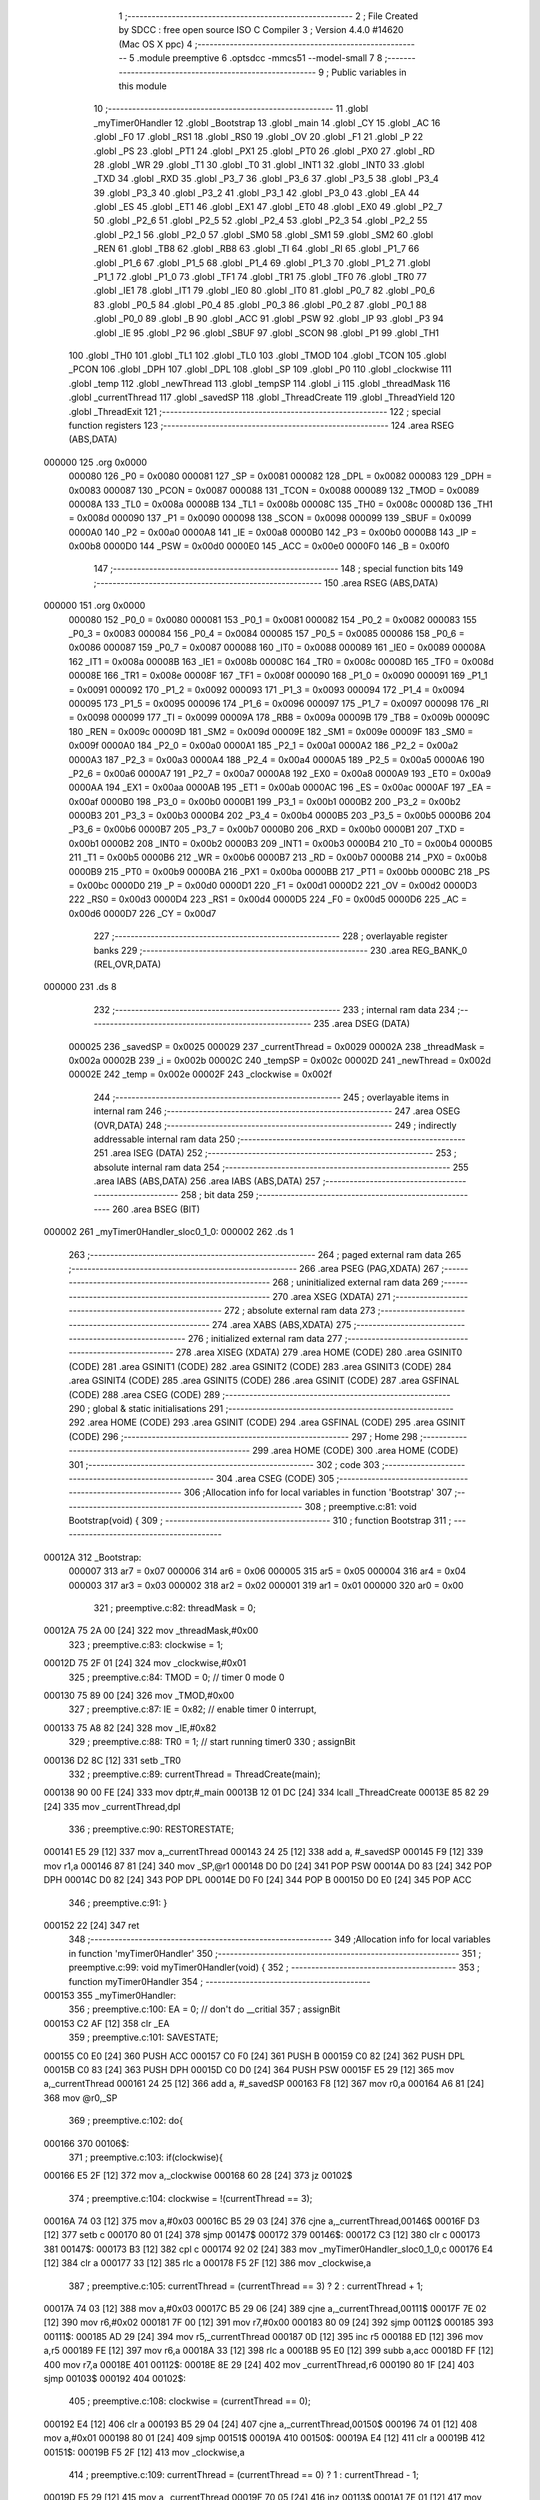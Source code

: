                                       1 ;--------------------------------------------------------
                                      2 ; File Created by SDCC : free open source ISO C Compiler 
                                      3 ; Version 4.4.0 #14620 (Mac OS X ppc)
                                      4 ;--------------------------------------------------------
                                      5 	.module preemptive
                                      6 	.optsdcc -mmcs51 --model-small
                                      7 	
                                      8 ;--------------------------------------------------------
                                      9 ; Public variables in this module
                                     10 ;--------------------------------------------------------
                                     11 	.globl _myTimer0Handler
                                     12 	.globl _Bootstrap
                                     13 	.globl _main
                                     14 	.globl _CY
                                     15 	.globl _AC
                                     16 	.globl _F0
                                     17 	.globl _RS1
                                     18 	.globl _RS0
                                     19 	.globl _OV
                                     20 	.globl _F1
                                     21 	.globl _P
                                     22 	.globl _PS
                                     23 	.globl _PT1
                                     24 	.globl _PX1
                                     25 	.globl _PT0
                                     26 	.globl _PX0
                                     27 	.globl _RD
                                     28 	.globl _WR
                                     29 	.globl _T1
                                     30 	.globl _T0
                                     31 	.globl _INT1
                                     32 	.globl _INT0
                                     33 	.globl _TXD
                                     34 	.globl _RXD
                                     35 	.globl _P3_7
                                     36 	.globl _P3_6
                                     37 	.globl _P3_5
                                     38 	.globl _P3_4
                                     39 	.globl _P3_3
                                     40 	.globl _P3_2
                                     41 	.globl _P3_1
                                     42 	.globl _P3_0
                                     43 	.globl _EA
                                     44 	.globl _ES
                                     45 	.globl _ET1
                                     46 	.globl _EX1
                                     47 	.globl _ET0
                                     48 	.globl _EX0
                                     49 	.globl _P2_7
                                     50 	.globl _P2_6
                                     51 	.globl _P2_5
                                     52 	.globl _P2_4
                                     53 	.globl _P2_3
                                     54 	.globl _P2_2
                                     55 	.globl _P2_1
                                     56 	.globl _P2_0
                                     57 	.globl _SM0
                                     58 	.globl _SM1
                                     59 	.globl _SM2
                                     60 	.globl _REN
                                     61 	.globl _TB8
                                     62 	.globl _RB8
                                     63 	.globl _TI
                                     64 	.globl _RI
                                     65 	.globl _P1_7
                                     66 	.globl _P1_6
                                     67 	.globl _P1_5
                                     68 	.globl _P1_4
                                     69 	.globl _P1_3
                                     70 	.globl _P1_2
                                     71 	.globl _P1_1
                                     72 	.globl _P1_0
                                     73 	.globl _TF1
                                     74 	.globl _TR1
                                     75 	.globl _TF0
                                     76 	.globl _TR0
                                     77 	.globl _IE1
                                     78 	.globl _IT1
                                     79 	.globl _IE0
                                     80 	.globl _IT0
                                     81 	.globl _P0_7
                                     82 	.globl _P0_6
                                     83 	.globl _P0_5
                                     84 	.globl _P0_4
                                     85 	.globl _P0_3
                                     86 	.globl _P0_2
                                     87 	.globl _P0_1
                                     88 	.globl _P0_0
                                     89 	.globl _B
                                     90 	.globl _ACC
                                     91 	.globl _PSW
                                     92 	.globl _IP
                                     93 	.globl _P3
                                     94 	.globl _IE
                                     95 	.globl _P2
                                     96 	.globl _SBUF
                                     97 	.globl _SCON
                                     98 	.globl _P1
                                     99 	.globl _TH1
                                    100 	.globl _TH0
                                    101 	.globl _TL1
                                    102 	.globl _TL0
                                    103 	.globl _TMOD
                                    104 	.globl _TCON
                                    105 	.globl _PCON
                                    106 	.globl _DPH
                                    107 	.globl _DPL
                                    108 	.globl _SP
                                    109 	.globl _P0
                                    110 	.globl _clockwise
                                    111 	.globl _temp
                                    112 	.globl _newThread
                                    113 	.globl _tempSP
                                    114 	.globl _i
                                    115 	.globl _threadMask
                                    116 	.globl _currentThread
                                    117 	.globl _savedSP
                                    118 	.globl _ThreadCreate
                                    119 	.globl _ThreadYield
                                    120 	.globl _ThreadExit
                                    121 ;--------------------------------------------------------
                                    122 ; special function registers
                                    123 ;--------------------------------------------------------
                                    124 	.area RSEG    (ABS,DATA)
      000000                        125 	.org 0x0000
                           000080   126 _P0	=	0x0080
                           000081   127 _SP	=	0x0081
                           000082   128 _DPL	=	0x0082
                           000083   129 _DPH	=	0x0083
                           000087   130 _PCON	=	0x0087
                           000088   131 _TCON	=	0x0088
                           000089   132 _TMOD	=	0x0089
                           00008A   133 _TL0	=	0x008a
                           00008B   134 _TL1	=	0x008b
                           00008C   135 _TH0	=	0x008c
                           00008D   136 _TH1	=	0x008d
                           000090   137 _P1	=	0x0090
                           000098   138 _SCON	=	0x0098
                           000099   139 _SBUF	=	0x0099
                           0000A0   140 _P2	=	0x00a0
                           0000A8   141 _IE	=	0x00a8
                           0000B0   142 _P3	=	0x00b0
                           0000B8   143 _IP	=	0x00b8
                           0000D0   144 _PSW	=	0x00d0
                           0000E0   145 _ACC	=	0x00e0
                           0000F0   146 _B	=	0x00f0
                                    147 ;--------------------------------------------------------
                                    148 ; special function bits
                                    149 ;--------------------------------------------------------
                                    150 	.area RSEG    (ABS,DATA)
      000000                        151 	.org 0x0000
                           000080   152 _P0_0	=	0x0080
                           000081   153 _P0_1	=	0x0081
                           000082   154 _P0_2	=	0x0082
                           000083   155 _P0_3	=	0x0083
                           000084   156 _P0_4	=	0x0084
                           000085   157 _P0_5	=	0x0085
                           000086   158 _P0_6	=	0x0086
                           000087   159 _P0_7	=	0x0087
                           000088   160 _IT0	=	0x0088
                           000089   161 _IE0	=	0x0089
                           00008A   162 _IT1	=	0x008a
                           00008B   163 _IE1	=	0x008b
                           00008C   164 _TR0	=	0x008c
                           00008D   165 _TF0	=	0x008d
                           00008E   166 _TR1	=	0x008e
                           00008F   167 _TF1	=	0x008f
                           000090   168 _P1_0	=	0x0090
                           000091   169 _P1_1	=	0x0091
                           000092   170 _P1_2	=	0x0092
                           000093   171 _P1_3	=	0x0093
                           000094   172 _P1_4	=	0x0094
                           000095   173 _P1_5	=	0x0095
                           000096   174 _P1_6	=	0x0096
                           000097   175 _P1_7	=	0x0097
                           000098   176 _RI	=	0x0098
                           000099   177 _TI	=	0x0099
                           00009A   178 _RB8	=	0x009a
                           00009B   179 _TB8	=	0x009b
                           00009C   180 _REN	=	0x009c
                           00009D   181 _SM2	=	0x009d
                           00009E   182 _SM1	=	0x009e
                           00009F   183 _SM0	=	0x009f
                           0000A0   184 _P2_0	=	0x00a0
                           0000A1   185 _P2_1	=	0x00a1
                           0000A2   186 _P2_2	=	0x00a2
                           0000A3   187 _P2_3	=	0x00a3
                           0000A4   188 _P2_4	=	0x00a4
                           0000A5   189 _P2_5	=	0x00a5
                           0000A6   190 _P2_6	=	0x00a6
                           0000A7   191 _P2_7	=	0x00a7
                           0000A8   192 _EX0	=	0x00a8
                           0000A9   193 _ET0	=	0x00a9
                           0000AA   194 _EX1	=	0x00aa
                           0000AB   195 _ET1	=	0x00ab
                           0000AC   196 _ES	=	0x00ac
                           0000AF   197 _EA	=	0x00af
                           0000B0   198 _P3_0	=	0x00b0
                           0000B1   199 _P3_1	=	0x00b1
                           0000B2   200 _P3_2	=	0x00b2
                           0000B3   201 _P3_3	=	0x00b3
                           0000B4   202 _P3_4	=	0x00b4
                           0000B5   203 _P3_5	=	0x00b5
                           0000B6   204 _P3_6	=	0x00b6
                           0000B7   205 _P3_7	=	0x00b7
                           0000B0   206 _RXD	=	0x00b0
                           0000B1   207 _TXD	=	0x00b1
                           0000B2   208 _INT0	=	0x00b2
                           0000B3   209 _INT1	=	0x00b3
                           0000B4   210 _T0	=	0x00b4
                           0000B5   211 _T1	=	0x00b5
                           0000B6   212 _WR	=	0x00b6
                           0000B7   213 _RD	=	0x00b7
                           0000B8   214 _PX0	=	0x00b8
                           0000B9   215 _PT0	=	0x00b9
                           0000BA   216 _PX1	=	0x00ba
                           0000BB   217 _PT1	=	0x00bb
                           0000BC   218 _PS	=	0x00bc
                           0000D0   219 _P	=	0x00d0
                           0000D1   220 _F1	=	0x00d1
                           0000D2   221 _OV	=	0x00d2
                           0000D3   222 _RS0	=	0x00d3
                           0000D4   223 _RS1	=	0x00d4
                           0000D5   224 _F0	=	0x00d5
                           0000D6   225 _AC	=	0x00d6
                           0000D7   226 _CY	=	0x00d7
                                    227 ;--------------------------------------------------------
                                    228 ; overlayable register banks
                                    229 ;--------------------------------------------------------
                                    230 	.area REG_BANK_0	(REL,OVR,DATA)
      000000                        231 	.ds 8
                                    232 ;--------------------------------------------------------
                                    233 ; internal ram data
                                    234 ;--------------------------------------------------------
                                    235 	.area DSEG    (DATA)
                           000025   236 _savedSP	=	0x0025
                           000029   237 _currentThread	=	0x0029
                           00002A   238 _threadMask	=	0x002a
                           00002B   239 _i	=	0x002b
                           00002C   240 _tempSP	=	0x002c
                           00002D   241 _newThread	=	0x002d
                           00002E   242 _temp	=	0x002e
                           00002F   243 _clockwise	=	0x002f
                                    244 ;--------------------------------------------------------
                                    245 ; overlayable items in internal ram
                                    246 ;--------------------------------------------------------
                                    247 	.area	OSEG    (OVR,DATA)
                                    248 ;--------------------------------------------------------
                                    249 ; indirectly addressable internal ram data
                                    250 ;--------------------------------------------------------
                                    251 	.area ISEG    (DATA)
                                    252 ;--------------------------------------------------------
                                    253 ; absolute internal ram data
                                    254 ;--------------------------------------------------------
                                    255 	.area IABS    (ABS,DATA)
                                    256 	.area IABS    (ABS,DATA)
                                    257 ;--------------------------------------------------------
                                    258 ; bit data
                                    259 ;--------------------------------------------------------
                                    260 	.area BSEG    (BIT)
      000002                        261 _myTimer0Handler_sloc0_1_0:
      000002                        262 	.ds 1
                                    263 ;--------------------------------------------------------
                                    264 ; paged external ram data
                                    265 ;--------------------------------------------------------
                                    266 	.area PSEG    (PAG,XDATA)
                                    267 ;--------------------------------------------------------
                                    268 ; uninitialized external ram data
                                    269 ;--------------------------------------------------------
                                    270 	.area XSEG    (XDATA)
                                    271 ;--------------------------------------------------------
                                    272 ; absolute external ram data
                                    273 ;--------------------------------------------------------
                                    274 	.area XABS    (ABS,XDATA)
                                    275 ;--------------------------------------------------------
                                    276 ; initialized external ram data
                                    277 ;--------------------------------------------------------
                                    278 	.area XISEG   (XDATA)
                                    279 	.area HOME    (CODE)
                                    280 	.area GSINIT0 (CODE)
                                    281 	.area GSINIT1 (CODE)
                                    282 	.area GSINIT2 (CODE)
                                    283 	.area GSINIT3 (CODE)
                                    284 	.area GSINIT4 (CODE)
                                    285 	.area GSINIT5 (CODE)
                                    286 	.area GSINIT  (CODE)
                                    287 	.area GSFINAL (CODE)
                                    288 	.area CSEG    (CODE)
                                    289 ;--------------------------------------------------------
                                    290 ; global & static initialisations
                                    291 ;--------------------------------------------------------
                                    292 	.area HOME    (CODE)
                                    293 	.area GSINIT  (CODE)
                                    294 	.area GSFINAL (CODE)
                                    295 	.area GSINIT  (CODE)
                                    296 ;--------------------------------------------------------
                                    297 ; Home
                                    298 ;--------------------------------------------------------
                                    299 	.area HOME    (CODE)
                                    300 	.area HOME    (CODE)
                                    301 ;--------------------------------------------------------
                                    302 ; code
                                    303 ;--------------------------------------------------------
                                    304 	.area CSEG    (CODE)
                                    305 ;------------------------------------------------------------
                                    306 ;Allocation info for local variables in function 'Bootstrap'
                                    307 ;------------------------------------------------------------
                                    308 ;	preemptive.c:81: void Bootstrap(void) {
                                    309 ;	-----------------------------------------
                                    310 ;	 function Bootstrap
                                    311 ;	-----------------------------------------
      00012A                        312 _Bootstrap:
                           000007   313 	ar7 = 0x07
                           000006   314 	ar6 = 0x06
                           000005   315 	ar5 = 0x05
                           000004   316 	ar4 = 0x04
                           000003   317 	ar3 = 0x03
                           000002   318 	ar2 = 0x02
                           000001   319 	ar1 = 0x01
                           000000   320 	ar0 = 0x00
                                    321 ;	preemptive.c:82: threadMask = 0;
      00012A 75 2A 00         [24]  322 	mov	_threadMask,#0x00
                                    323 ;	preemptive.c:83: clockwise = 1;
      00012D 75 2F 01         [24]  324 	mov	_clockwise,#0x01
                                    325 ;	preemptive.c:84: TMOD = 0; // timer 0 mode 0
      000130 75 89 00         [24]  326 	mov	_TMOD,#0x00
                                    327 ;	preemptive.c:87: IE = 0x82; // enable timer 0 interrupt,
      000133 75 A8 82         [24]  328 	mov	_IE,#0x82
                                    329 ;	preemptive.c:88: TR0 = 1; // start running timer0
                                    330 ;	assignBit
      000136 D2 8C            [12]  331 	setb	_TR0
                                    332 ;	preemptive.c:89: currentThread = ThreadCreate(main);
      000138 90 00 FE         [24]  333 	mov	dptr,#_main
      00013B 12 01 DC         [24]  334 	lcall	_ThreadCreate
      00013E 85 82 29         [24]  335 	mov	_currentThread,dpl
                                    336 ;	preemptive.c:90: RESTORESTATE;
      000141 E5 29            [12]  337 	mov	a,_currentThread
      000143 24 25            [12]  338 	add	a, #_savedSP
      000145 F9               [12]  339 	mov	r1,a
      000146 87 81            [24]  340 	mov	_SP,@r1
      000148 D0 D0            [24]  341 	POP PSW 
      00014A D0 83            [24]  342 	POP DPH 
      00014C D0 82            [24]  343 	POP DPL 
      00014E D0 F0            [24]  344 	POP B 
      000150 D0 E0            [24]  345 	POP ACC 
                                    346 ;	preemptive.c:91: }
      000152 22               [24]  347 	ret
                                    348 ;------------------------------------------------------------
                                    349 ;Allocation info for local variables in function 'myTimer0Handler'
                                    350 ;------------------------------------------------------------
                                    351 ;	preemptive.c:99: void myTimer0Handler(void) {
                                    352 ;	-----------------------------------------
                                    353 ;	 function myTimer0Handler
                                    354 ;	-----------------------------------------
      000153                        355 _myTimer0Handler:
                                    356 ;	preemptive.c:100: EA = 0; // don't do __critial
                                    357 ;	assignBit
      000153 C2 AF            [12]  358 	clr	_EA
                                    359 ;	preemptive.c:101: SAVESTATE;
      000155 C0 E0            [24]  360 	PUSH ACC 
      000157 C0 F0            [24]  361 	PUSH B 
      000159 C0 82            [24]  362 	PUSH DPL 
      00015B C0 83            [24]  363 	PUSH DPH 
      00015D C0 D0            [24]  364 	PUSH PSW 
      00015F E5 29            [12]  365 	mov	a,_currentThread
      000161 24 25            [12]  366 	add	a, #_savedSP
      000163 F8               [12]  367 	mov	r0,a
      000164 A6 81            [24]  368 	mov	@r0,_SP
                                    369 ;	preemptive.c:102: do{
      000166                        370 00106$:
                                    371 ;	preemptive.c:103: if(clockwise){
      000166 E5 2F            [12]  372 	mov	a,_clockwise
      000168 60 28            [24]  373 	jz	00102$
                                    374 ;	preemptive.c:104: clockwise = !(currentThread == 3);
      00016A 74 03            [12]  375 	mov	a,#0x03
      00016C B5 29 03         [24]  376 	cjne	a,_currentThread,00146$
      00016F D3               [12]  377 	setb	c
      000170 80 01            [24]  378 	sjmp	00147$
      000172                        379 00146$:
      000172 C3               [12]  380 	clr	c
      000173                        381 00147$:
      000173 B3               [12]  382 	cpl	c
      000174 92 02            [24]  383 	mov	_myTimer0Handler_sloc0_1_0,c
      000176 E4               [12]  384 	clr	a
      000177 33               [12]  385 	rlc	a
      000178 F5 2F            [12]  386 	mov	_clockwise,a
                                    387 ;	preemptive.c:105: currentThread = (currentThread == 3) ? 2 : currentThread + 1;
      00017A 74 03            [12]  388 	mov	a,#0x03
      00017C B5 29 06         [24]  389 	cjne	a,_currentThread,00111$
      00017F 7E 02            [12]  390 	mov	r6,#0x02
      000181 7F 00            [12]  391 	mov	r7,#0x00
      000183 80 09            [24]  392 	sjmp	00112$
      000185                        393 00111$:
      000185 AD 29            [24]  394 	mov	r5,_currentThread
      000187 0D               [12]  395 	inc	r5
      000188 ED               [12]  396 	mov	a,r5
      000189 FE               [12]  397 	mov	r6,a
      00018A 33               [12]  398 	rlc	a
      00018B 95 E0            [12]  399 	subb	a,acc
      00018D FF               [12]  400 	mov	r7,a
      00018E                        401 00112$:
      00018E 8E 29            [24]  402 	mov	_currentThread,r6
      000190 80 1F            [24]  403 	sjmp	00103$
      000192                        404 00102$:
                                    405 ;	preemptive.c:108: clockwise = (currentThread == 0);
      000192 E4               [12]  406 	clr	a
      000193 B5 29 04         [24]  407 	cjne	a,_currentThread,00150$
      000196 74 01            [12]  408 	mov	a,#0x01
      000198 80 01            [24]  409 	sjmp	00151$
      00019A                        410 00150$:
      00019A E4               [12]  411 	clr	a
      00019B                        412 00151$:
      00019B F5 2F            [12]  413 	mov	_clockwise,a
                                    414 ;	preemptive.c:109: currentThread = (currentThread == 0) ? 1 : currentThread - 1;
      00019D E5 29            [12]  415 	mov	a,_currentThread
      00019F 70 05            [24]  416 	jnz	00113$
      0001A1 7E 01            [12]  417 	mov	r6,#0x01
      0001A3 FF               [12]  418 	mov	r7,a
      0001A4 80 09            [24]  419 	sjmp	00114$
      0001A6                        420 00113$:
      0001A6 AD 29            [24]  421 	mov	r5,_currentThread
      0001A8 1D               [12]  422 	dec	r5
      0001A9 ED               [12]  423 	mov	a,r5
      0001AA FE               [12]  424 	mov	r6,a
      0001AB 33               [12]  425 	rlc	a
      0001AC 95 E0            [12]  426 	subb	a,acc
      0001AE FF               [12]  427 	mov	r7,a
      0001AF                        428 00114$:
      0001AF 8E 29            [24]  429 	mov	_currentThread,r6
      0001B1                        430 00103$:
                                    431 ;	preemptive.c:111: temp = 1 << currentThread;
      0001B1 85 29 F0         [24]  432 	mov	b,_currentThread
      0001B4 05 F0            [12]  433 	inc	b
      0001B6 74 01            [12]  434 	mov	a,#0x01
      0001B8 80 02            [24]  435 	sjmp	00154$
      0001BA                        436 00153$:
      0001BA 25 E0            [12]  437 	add	a,acc
      0001BC                        438 00154$:
      0001BC D5 F0 FB         [24]  439 	djnz	b,00153$
      0001BF F5 2E            [12]  440 	mov	_temp,a
                                    441 ;	preemptive.c:112: if (threadMask & temp){
      0001C1 E5 2E            [12]  442 	mov	a,_temp
      0001C3 55 2A            [12]  443 	anl	a,_threadMask
      0001C5 60 9F            [24]  444 	jz	00106$
                                    445 ;	preemptive.c:116: RESTORESTATE;
      0001C7 E5 29            [12]  446 	mov	a,_currentThread
      0001C9 24 25            [12]  447 	add	a, #_savedSP
      0001CB F9               [12]  448 	mov	r1,a
      0001CC 87 81            [24]  449 	mov	_SP,@r1
      0001CE D0 D0            [24]  450 	POP PSW 
      0001D0 D0 83            [24]  451 	POP DPH 
      0001D2 D0 82            [24]  452 	POP DPL 
      0001D4 D0 F0            [24]  453 	POP B 
      0001D6 D0 E0            [24]  454 	POP ACC 
                                    455 ;	preemptive.c:119: EA = 1;
                                    456 ;	assignBit
      0001D8 D2 AF            [12]  457 	setb	_EA
                                    458 ;	preemptive.c:122: __endasm;
      0001DA 32               [24]  459 	RETI
                                    460 ;	preemptive.c:123: }
      0001DB 22               [24]  461 	ret
                                    462 ;------------------------------------------------------------
                                    463 ;Allocation info for local variables in function 'ThreadCreate'
                                    464 ;------------------------------------------------------------
                                    465 ;fp                        Allocated to registers 
                                    466 ;------------------------------------------------------------
                                    467 ;	preemptive.c:125: ThreadID ThreadCreate(FunctionPtr fp){
                                    468 ;	-----------------------------------------
                                    469 ;	 function ThreadCreate
                                    470 ;	-----------------------------------------
      0001DC                        471 _ThreadCreate:
                                    472 ;	preemptive.c:131: EA = 0;
                                    473 ;	assignBit
      0001DC C2 AF            [12]  474 	clr	_EA
                                    475 ;	preemptive.c:132: if(threadMask == 0x0F){
      0001DE 74 0F            [12]  476 	mov	a,#0x0f
      0001E0 B5 2A 04         [24]  477 	cjne	a,_threadMask,00102$
                                    478 ;	preemptive.c:133: return -1;
      0001E3 75 82 FF         [24]  479 	mov	dpl, #0xff
      0001E6 22               [24]  480 	ret
      0001E7                        481 00102$:
                                    482 ;	preemptive.c:174: for(i = 0; i != MAXTHREADS; i++){
      0001E7 75 2B 00         [24]  483 	mov	_i,#0x00
      0001EA                        484 00107$:
      0001EA 74 04            [12]  485 	mov	a,#0x04
      0001EC B5 2B 02         [24]  486 	cjne	a,_i,00137$
      0001EF 80 29            [24]  487 	sjmp	00105$
      0001F1                        488 00137$:
                                    489 ;	preemptive.c:176: temp = 1;
      0001F1 75 2E 01         [24]  490 	mov	_temp,#0x01
                                    491 ;	preemptive.c:177: temp <<= i;
      0001F4 85 2B F0         [24]  492 	mov	b,_i
      0001F7 05 F0            [12]  493 	inc	b
      0001F9 E5 2E            [12]  494 	mov	a,_temp
      0001FB 80 02            [24]  495 	sjmp	00139$
      0001FD                        496 00138$:
      0001FD 25 E0            [12]  497 	add	a,acc
      0001FF                        498 00139$:
      0001FF D5 F0 FB         [24]  499 	djnz	b,00138$
      000202 F5 2E            [12]  500 	mov	_temp,a
                                    501 ;	preemptive.c:178: if(!(threadMask & temp)){
      000204 E5 2E            [12]  502 	mov	a,_temp
      000206 55 2A            [12]  503 	anl	a,_threadMask
      000208 70 09            [24]  504 	jnz	00108$
                                    505 ;	preemptive.c:180: threadMask |= temp;
      00020A E5 2E            [12]  506 	mov	a,_temp
      00020C 42 2A            [12]  507 	orl	_threadMask,a
                                    508 ;	preemptive.c:181: newThread = i;
      00020E 85 2B 2D         [24]  509 	mov	_newThread,_i
                                    510 ;	preemptive.c:182: break;
      000211 80 07            [24]  511 	sjmp	00105$
      000213                        512 00108$:
                                    513 ;	preemptive.c:174: for(i = 0; i != MAXTHREADS; i++){
      000213 E5 2B            [12]  514 	mov	a,_i
      000215 04               [12]  515 	inc	a
      000216 F5 2B            [12]  516 	mov	_i,a
      000218 80 D0            [24]  517 	sjmp	00107$
      00021A                        518 00105$:
                                    519 ;	preemptive.c:186: tempSP = SP;
      00021A 85 81 2C         [24]  520 	mov	_tempSP,_SP
                                    521 ;	preemptive.c:189: SP = (0x3F) + newThread * (0x10);
      00021D E5 2D            [12]  522 	mov	a,_newThread
      00021F C4               [12]  523 	swap	a
      000220 54 F0            [12]  524 	anl	a,#0xf0
      000222 FF               [12]  525 	mov	r7,a
      000223 24 3F            [12]  526 	add	a,#0x3f
      000225 F5 81            [12]  527 	mov	_SP,a
                                    528 ;	preemptive.c:194: __endasm;
      000227 C0 82            [24]  529 	PUSH	DPL
      000229 C0 83            [24]  530 	PUSH	DPH
                                    531 ;	preemptive.c:202: __endasm;
      00022B 54 00            [12]  532 	ANL	A, #0
      00022D C0 E0            [24]  533 	PUSH	ACC
      00022F C0 E0            [24]  534 	PUSH	ACC
      000231 C0 E0            [24]  535 	PUSH	ACC
      000233 C0 E0            [24]  536 	PUSH	ACC
                                    537 ;	preemptive.c:204: PSW = (newThread << 3);
      000235 E5 2D            [12]  538 	mov	a,_newThread
      000237 FF               [12]  539 	mov	r7,a
      000238 C4               [12]  540 	swap	a
      000239 03               [12]  541 	rr	a
      00023A 54 F8            [12]  542 	anl	a,#0xf8
      00023C F5 D0            [12]  543 	mov	_PSW,a
                                    544 ;	preemptive.c:207: __endasm;
      00023E C0 D0            [24]  545 	PUSH	PSW
                                    546 ;	preemptive.c:209: savedSP[newThread] = SP;
      000240 E5 2D            [12]  547 	mov	a,_newThread
      000242 24 25            [12]  548 	add	a, #_savedSP
      000244 F8               [12]  549 	mov	r0,a
      000245 A6 81            [24]  550 	mov	@r0,_SP
                                    551 ;	preemptive.c:211: SP = tempSP;
      000247 85 2C 81         [24]  552 	mov	_SP,_tempSP
                                    553 ;	preemptive.c:212: EA = 1;
                                    554 ;	assignBit
      00024A D2 AF            [12]  555 	setb	_EA
                                    556 ;	preemptive.c:214: return newThread;
      00024C 85 2D 82         [24]  557 	mov	dpl, _newThread
                                    558 ;	preemptive.c:215: }
      00024F 22               [24]  559 	ret
                                    560 ;------------------------------------------------------------
                                    561 ;Allocation info for local variables in function 'ThreadYield'
                                    562 ;------------------------------------------------------------
                                    563 ;	preemptive.c:224: void ThreadYield(void){
                                    564 ;	-----------------------------------------
                                    565 ;	 function ThreadYield
                                    566 ;	-----------------------------------------
      000250                        567 _ThreadYield:
                                    568 ;	preemptive.c:225: EA = 0;
                                    569 ;	assignBit
      000250 C2 AF            [12]  570 	clr	_EA
                                    571 ;	preemptive.c:226: SAVESTATE;
      000252 C0 E0            [24]  572 	PUSH ACC 
      000254 C0 F0            [24]  573 	PUSH B 
      000256 C0 82            [24]  574 	PUSH DPL 
      000258 C0 83            [24]  575 	PUSH DPH 
      00025A C0 D0            [24]  576 	PUSH PSW 
      00025C E5 29            [12]  577 	mov	a,_currentThread
      00025E 24 25            [12]  578 	add	a, #_savedSP
      000260 F8               [12]  579 	mov	r0,a
      000261 A6 81            [24]  580 	mov	@r0,_SP
                                    581 ;	preemptive.c:227: do{
      000263                        582 00103$:
                                    583 ;	preemptive.c:238: currentThread = (currentThread < 3) ? currentThread + 1 : 0;
      000263 74 FD            [12]  584 	mov	a,#0x100 - 0x03
      000265 25 29            [12]  585 	add	a,_currentThread
      000267 40 0B            [24]  586 	jc	00108$
      000269 AF 29            [24]  587 	mov	r7,_currentThread
      00026B 0F               [12]  588 	inc	r7
      00026C EF               [12]  589 	mov	a,r7
      00026D FE               [12]  590 	mov	r6,a
      00026E 33               [12]  591 	rlc	a
      00026F 95 E0            [12]  592 	subb	a,acc
      000271 FF               [12]  593 	mov	r7,a
      000272 80 04            [24]  594 	sjmp	00109$
      000274                        595 00108$:
      000274 7E 00            [12]  596 	mov	r6,#0x00
      000276 7F 00            [12]  597 	mov	r7,#0x00
      000278                        598 00109$:
      000278 8E 29            [24]  599 	mov	_currentThread,r6
                                    600 ;	preemptive.c:239: temp = 1 << currentThread;
      00027A 85 29 F0         [24]  601 	mov	b,_currentThread
      00027D 05 F0            [12]  602 	inc	b
      00027F 74 01            [12]  603 	mov	a,#0x01
      000281 80 02            [24]  604 	sjmp	00130$
      000283                        605 00129$:
      000283 25 E0            [12]  606 	add	a,acc
      000285                        607 00130$:
      000285 D5 F0 FB         [24]  608 	djnz	b,00129$
      000288 F5 2E            [12]  609 	mov	_temp,a
                                    610 ;	preemptive.c:240: if (threadMask & temp){
      00028A E5 2E            [12]  611 	mov	a,_temp
      00028C 55 2A            [12]  612 	anl	a,_threadMask
      00028E 60 D3            [24]  613 	jz	00103$
                                    614 ;	preemptive.c:245: EA = 1;
                                    615 ;	assignBit
      000290 D2 AF            [12]  616 	setb	_EA
                                    617 ;	preemptive.c:246: RESTORESTATE;
      000292 E5 29            [12]  618 	mov	a,_currentThread
      000294 24 25            [12]  619 	add	a, #_savedSP
      000296 F9               [12]  620 	mov	r1,a
      000297 87 81            [24]  621 	mov	_SP,@r1
      000299 D0 D0            [24]  622 	POP PSW 
      00029B D0 83            [24]  623 	POP DPH 
      00029D D0 82            [24]  624 	POP DPL 
      00029F D0 F0            [24]  625 	POP B 
      0002A1 D0 E0            [24]  626 	POP ACC 
                                    627 ;	preemptive.c:247: }
      0002A3 22               [24]  628 	ret
                                    629 ;------------------------------------------------------------
                                    630 ;Allocation info for local variables in function 'ThreadExit'
                                    631 ;------------------------------------------------------------
                                    632 ;	preemptive.c:253: void ThreadExit(void)
                                    633 ;	-----------------------------------------
                                    634 ;	 function ThreadExit
                                    635 ;	-----------------------------------------
      0002A4                        636 _ThreadExit:
                                    637 ;	preemptive.c:261: EA = 0;
                                    638 ;	assignBit
      0002A4 C2 AF            [12]  639 	clr	_EA
                                    640 ;	preemptive.c:262: temp = 1 << currentThread;
      0002A6 85 29 F0         [24]  641 	mov	b,_currentThread
      0002A9 05 F0            [12]  642 	inc	b
      0002AB 74 01            [12]  643 	mov	a,#0x01
      0002AD 80 02            [24]  644 	sjmp	00136$
      0002AF                        645 00135$:
      0002AF 25 E0            [12]  646 	add	a,acc
      0002B1                        647 00136$:
      0002B1 D5 F0 FB         [24]  648 	djnz	b,00135$
      0002B4 F5 2E            [12]  649 	mov	_temp,a
                                    650 ;	preemptive.c:263: threadMask ^= temp;
      0002B6 E5 2E            [12]  651 	mov	a,_temp
      0002B8 62 2A            [12]  652 	xrl	_threadMask,a
                                    653 ;	preemptive.c:264: for(i = 0; i < MAXTHREADS; i++){
      0002BA 75 2B 00         [24]  654 	mov	_i,#0x00
      0002BD                        655 00107$:
      0002BD 74 FC            [12]  656 	mov	a,#0x100 - 0x04
      0002BF 25 2B            [12]  657 	add	a,_i
      0002C1 40 22            [24]  658 	jc	00103$
                                    659 ;	preemptive.c:265: temp = 1 << i;
      0002C3 85 2B F0         [24]  660 	mov	b,_i
      0002C6 05 F0            [12]  661 	inc	b
      0002C8 74 01            [12]  662 	mov	a,#0x01
      0002CA 80 02            [24]  663 	sjmp	00139$
      0002CC                        664 00138$:
      0002CC 25 E0            [12]  665 	add	a,acc
      0002CE                        666 00139$:
      0002CE D5 F0 FB         [24]  667 	djnz	b,00138$
      0002D1 F5 2E            [12]  668 	mov	_temp,a
                                    669 ;	preemptive.c:266: if(temp & threadMask){
      0002D3 E5 2A            [12]  670 	mov	a,_threadMask
      0002D5 55 2E            [12]  671 	anl	a,_temp
      0002D7 60 05            [24]  672 	jz	00108$
                                    673 ;	preemptive.c:267: currentThread = i;
      0002D9 85 2B 29         [24]  674 	mov	_currentThread,_i
                                    675 ;	preemptive.c:268: break;
      0002DC 80 07            [24]  676 	sjmp	00103$
      0002DE                        677 00108$:
                                    678 ;	preemptive.c:264: for(i = 0; i < MAXTHREADS; i++){
      0002DE E5 2B            [12]  679 	mov	a,_i
      0002E0 04               [12]  680 	inc	a
      0002E1 F5 2B            [12]  681 	mov	_i,a
      0002E3 80 D8            [24]  682 	sjmp	00107$
      0002E5                        683 00103$:
                                    684 ;	preemptive.c:271: if (i == MAXTHREADS){
      0002E5 74 04            [12]  685 	mov	a,#0x04
      0002E7 B5 2B 03         [24]  686 	cjne	a,_i,00105$
                                    687 ;	preemptive.c:272: currentThread = -1;
      0002EA 75 29 FF         [24]  688 	mov	_currentThread,#0xff
      0002ED                        689 00105$:
                                    690 ;	preemptive.c:274: RESTORESTATE;
      0002ED E5 29            [12]  691 	mov	a,_currentThread
      0002EF 24 25            [12]  692 	add	a, #_savedSP
      0002F1 F9               [12]  693 	mov	r1,a
      0002F2 87 81            [24]  694 	mov	_SP,@r1
      0002F4 D0 D0            [24]  695 	POP PSW 
      0002F6 D0 83            [24]  696 	POP DPH 
      0002F8 D0 82            [24]  697 	POP DPL 
      0002FA D0 F0            [24]  698 	POP B 
      0002FC D0 E0            [24]  699 	POP ACC 
                                    700 ;	preemptive.c:275: EA = 1;
                                    701 ;	assignBit
      0002FE D2 AF            [12]  702 	setb	_EA
                                    703 ;	preemptive.c:276: }
      000300 22               [24]  704 	ret
                                    705 	.area CSEG    (CODE)
                                    706 	.area CONST   (CODE)
                                    707 	.area XINIT   (CODE)
                                    708 	.area CABS    (ABS,CODE)
